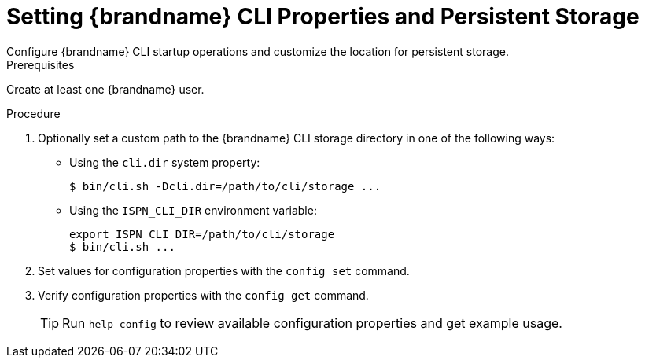 [id='cli_configuring_startup_properties-{context}']
= Setting {brandname} CLI Properties and Persistent Storage
Configure {brandname} CLI startup operations and customize the location for persistent storage.

.Prerequisites

Create at least one {brandname} user.

.Procedure

. Optionally set a custom path to the {brandname} CLI storage directory in one of the following ways:
+
* Using the `cli.dir` system property:
+
[source,options="nowrap",subs=attributes+]
----
$ bin/cli.sh -Dcli.dir=/path/to/cli/storage ...
----
+
* Using the `ISPN_CLI_DIR` environment variable:
+
[source,options="nowrap",subs=attributes+]
----
export ISPN_CLI_DIR=/path/to/cli/storage
$ bin/cli.sh ...
----
+
. Set values for configuration properties with the [command]`config set` command.
. Verify configuration properties with the [command]`config get` command.
+
[TIP]
====
Run [command]`help config` to review available configuration properties and get example usage.
====
